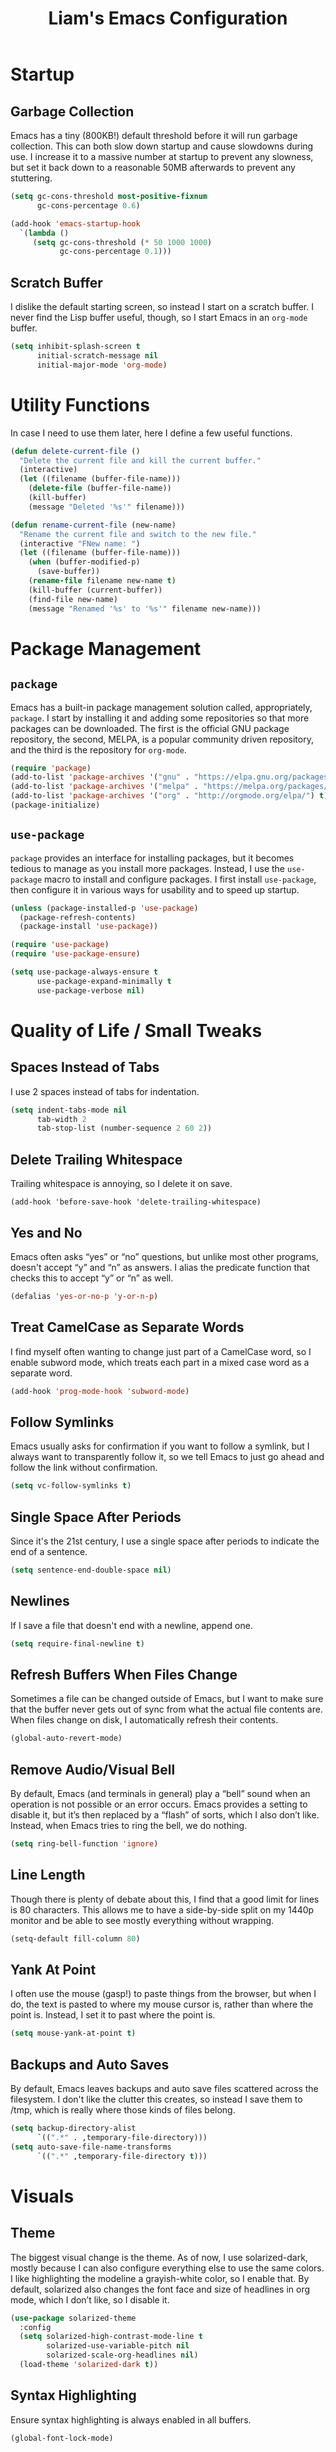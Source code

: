 #+TITLE: Liam's Emacs Configuration

* Startup

** Garbage Collection

Emacs has a tiny (800KB!) default threshold before it will run garbage
collection. This can both slow down startup and cause slowdowns during use. I
increase it to a massive number at startup to prevent any slowness, but set it
back down to a reasonable 50MB afterwards to prevent any stuttering.

#+BEGIN_SRC emacs-lisp
  (setq gc-cons-threshold most-positive-fixnum
        gc-cons-percentage 0.6)

  (add-hook 'emacs-startup-hook
    `(lambda ()
       (setq gc-cons-threshold (* 50 1000 1000)
             gc-cons-percentage 0.1)))
#+END_SRC

** Scratch Buffer

I dislike the default starting screen, so instead I start on a scratch buffer. I
never find the Lisp buffer useful, though, so I start Emacs in an =org-mode=
buffer.

#+BEGIN_SRC emacs-lisp
  (setq inhibit-splash-screen t
        initial-scratch-message nil
        initial-major-mode 'org-mode)
#+END_SRC

* Utility Functions

In case I need to use them later, here I define a few useful functions.

#+BEGIN_SRC emacs-lisp
  (defun delete-current-file ()
    "Delete the current file and kill the current buffer."
    (interactive)
    (let ((filename (buffer-file-name)))
      (delete-file (buffer-file-name))
      (kill-buffer)
      (message "Deleted '%s'" filename)))

  (defun rename-current-file (new-name)
    "Rename the current file and switch to the new file."
    (interactive "FNew name: ")
    (let ((filename (buffer-file-name)))
      (when (buffer-modified-p)
        (save-buffer))
      (rename-file filename new-name t)
      (kill-buffer (current-buffer))
      (find-file new-name)
      (message "Renamed '%s' to '%s'" filename new-name)))
#+END_SRC

* Package Management

** =package=

Emacs has a built-in package management solution called, appropriately,
=package=. I start by installing it and adding some repositories so that more
packages can be downloaded. The first is the official GNU package repository,
the second, MELPA, is a popular community driven repository, and the third is
the repository for =org-mode=.

#+BEGIN_SRC emacs-lisp
  (require 'package)
  (add-to-list 'package-archives '("gnu" . "https://elpa.gnu.org/packages/") t)
  (add-to-list 'package-archives '("melpa" . "https://melpa.org/packages/") t)
  (add-to-list 'package-archives '("org" . "http://orgmode.org/elpa/") t)
  (package-initialize)
#+END_SRC

** =use-package=

=package= provides an interface for installing packages, but it becomes tedious
to manage as you install more packages. Instead, I use the =use-package= macro to
install and configure packages. I first install =use-package=, then configure it
in various ways for usability and to speed up startup.

#+BEGIN_SRC emacs-lisp
  (unless (package-installed-p 'use-package)
    (package-refresh-contents)
    (package-install 'use-package))

  (require 'use-package)
  (require 'use-package-ensure)

  (setq use-package-always-ensure t
        use-package-expand-minimally t
        use-package-verbose nil)
#+END_SRC

* Quality of Life / Small Tweaks

** Spaces Instead of Tabs

I use 2 spaces instead of tabs for indentation.

#+BEGIN_SRC emacs-lisp
  (setq indent-tabs-mode nil
        tab-width 2
        tab-stop-list (number-sequence 2 60 2))
#+END_SRC

** Delete Trailing Whitespace

Trailing whitespace is annoying, so I delete it on save.

#+BEGIN_SRC
  (add-hook 'before-save-hook 'delete-trailing-whitespace)
#+END_SRC

** Yes and No

Emacs often asks “yes” or “no” questions, but unlike most other programs,
doesn't accept “y” and “n” as answers. I alias the predicate function that
checks this to accept “y” or “n” as well.

#+BEGIN_SRC emacs-lisp
  (defalias 'yes-or-no-p 'y-or-n-p)
#+END_SRC

** Treat CamelCase as Separate Words

I find myself often wanting to change just part of a CamelCase word, so I enable
subword mode, which treats each part in a mixed case word as a separate word.

#+BEGIN_SRC emacs-lisp
  (add-hook 'prog-mode-hook 'subword-mode)
#+END_SRC

** Follow Symlinks

Emacs usually asks for confirmation if you want to follow a symlink, but I
always want to transparently follow it, so we tell Emacs to just go ahead and
follow the link without confirmation.

#+BEGIN_SRC emacs-lisp
  (setq vc-follow-symlinks t)
#+END_SRC

** Single Space After Periods

Since it's the 21st century, I use a single space after periods to indicate the
end of a sentence.

#+BEGIN_SRC emacs-lisp
  (setq sentence-end-double-space nil)
#+END_SRC

** Newlines

If I save a file that doesn't end with a newline, append one.

#+BEGIN_SRC emacs-lisp
  (setq require-final-newline t)
#+END_SRC

** Refresh Buffers When Files Change

Sometimes a file can be changed outside of Emacs, but I want to make sure that
the buffer never gets out of sync from what the actual file contents are. When
files change on disk, I automatically refresh their contents.

#+BEGIN_SRC emacs-lisp
  (global-auto-revert-mode)
#+END_SRC

** Remove Audio/Visual Bell

By default, Emacs (and terminals in general) play a “bell” sound when an
operation is not possible or an error occurs. Emacs provides a setting to
disable it, but it’s then replaced by a “flash” of sorts, which I also don’t
like. Instead, when Emacs tries to ring the bell, we do nothing.

#+BEGIN_SRC emacs-lisp
  (setq ring-bell-function 'ignore)
#+END_SRC

** Line Length

Though there is plenty of debate about this, I find that a good limit for lines
is 80 characters. This allows me to have a side-by-side split on my 1440p
monitor and be able to see mostly everything without wrapping.

#+BEGIN_SRC emacs-lisp
  (setq-default fill-column 80)
#+END_SRC

** Yank At Point

I often use the mouse (gasp!) to paste things from the browser, but when I do,
the text is pasted to where my mouse cursor is, rather than where the point is.
Instead, I set it to past where the point is.

#+BEGIN_SRC emacs-lisp
  (setq mouse-yank-at-point t)
#+END_SRC

** Backups and Auto Saves

By default, Emacs leaves backups and auto save files scattered across the
filesystem. I don't like the clutter this creates, so instead I save them to
/tmp, which is really where those kinds of files belong.

#+BEGIN_SRC emacs-lisp
  (setq backup-directory-alist
        `((".*" . ,temporary-file-directory)))
  (setq auto-save-file-name-transforms
        `((".*" ,temporary-file-directory t)))
#+END_SRC

* Visuals

** Theme

The biggest visual change is the theme. As of now, I use solarized-dark, mostly
because I can also configure everything else to use the same colors. I like
highlighting the modeline a grayish-white color, so I enable that. By default,
solarized also changes the font face and size of headlines in org mode, which I
don’t like, so I disable it.

#+BEGIN_SRC emacs-lisp
  (use-package solarized-theme
    :config
    (setq solarized-high-contrast-mode-line t
          solarized-use-variable-pitch nil
          solarized-scale-org-headlines nil)
    (load-theme 'solarized-dark t))
#+END_SRC

** Syntax Highlighting

Ensure syntax highlighting is always enabled in all buffers.

#+BEGIN_SRC emacs-lisp
  (global-font-lock-mode)
#+END_SRC
** Remove Graphical Bars

The graphical menu bars just take up space, so I remove them.

#+BEGIN_SRC emacs-lisp
  (tool-bar-mode -1)
  (menu-bar-mode -1)
  (scroll-bar-mode -1)
  (set-window-scroll-bars (minibuffer-window) nil nil)
#+END_SRC

** Highlight Whitespace

I use the =whitespace= package to highlight undesirable whitespace - tabs,
and characters past 80.

#+BEGIN_SRC emacs-lisp
  (use-package whitespace
    :config
    (setq whitespace-style '(face lines-tail tabs))
    (global-whitespace-mode))
#+END_SRC
** Highlight Current Line

I find highlighting the current line helpful for finding the point, so I enable a
minor mode for that.

#+BEGIN_SRC emacs-lisp
  (global-hl-line-mode)
#+END_SRC
** Show Matching Parentheses

I like highlighting the matching pair of parentheses as well as highlighting the
whole expression with no delay, so the expression is highlighted immediately. By
default, though, the highlighted expression is bold, which is a little
overwhelming, so I set it to use the normal font weight.

#+BEGIN_SRC emacs-lisp
  (setq show-paren-delay 0
        show-paren-style 'expression)
  (set-face-attribute 'show-paren-match nil :weight 'normal)
  (add-hook 'prog-mode-hook 'show-paren-mode)
#+END_SRC

** Hide Minor Modes in Modeline

I don’t like seeing all the minor modes in the modeline, so I use the =minions=
package to hide all of them. By default, the package uses the final parenthesis
to make a smilie face, but I don’t want that, so I set the delimiters of the
mode to nothing, since only the major mode will ever be shown.

#+BEGIN_SRC emacs-lisp
  (use-package minions
    :config
    (setq minions-mode-line-lighter ""
          minions-mode-line-delimiters '("" . ""))
    (minions-mode))
#+END_SRC

* Major Changes

** =evil-mode=

I’m used with (and fond of) vim’s “language” of sorts for editing text, so I
install =evil-mode= to emulate it. I also install a few useful text objects, and
=evil-collection= to add =evil-mode= compatibility to a few modes.

#+BEGIN_SRC emacs-lisp
  (use-package evil
    :init
    (setq evil-want-keybinding nil)
    :config
    (evil-mode))
  
  (use-package evil-collection
    :after evil
    :config
    (evil-collection-init))

  (use-package evil-surround
    :after evil
    :config
    (global-evil-surround-mode))

  (use-package evil-args
    :after evil)
#+END_SRC

** Projects

I find myself looking for smaller alternatives to =projectile=, but right now it
does everything I need (and much more), so I begrudgingly use it. I set it to
use =ido=, as configured below. Rather than having to select a file when
switching projects, I like to open the project in =dired=. I also ignore some
vendor directories, so they don't register as project files.

#+BEGIN_SRC emacs-lisp
  (use-package projectile
    :config
    (setq projectile-completion-system 'ido
          projectile-switch-project-action 'projectile-dired)
    (add-to-list 'projectile-globally-ignored-directories "node_modules")
    (projectile-mode))
#+END_SRC

** Git
=magit= is a wonderful interface for using git in Emacs. I install evil bindings
for it. I also like to start the commit message in insert mode since it saves me
a keystroke, and I'm already in "text mode" in my brain when I'm writing a
commit message.

#+BEGIN_SRC emacs-lisp
  (use-package magit
    :config
    (add-hook 'with-editor-mode-hook 'evil-insert-state))

  (use-package evil-magit
    :after magit)
#+END_SRC

** Fuzzy Finding

I've tried both =ido= and =ivy=, and although =ivy= has some nicer features and
adds interactivity to more things (like =swiper=), I can't get fuzzy matching to
match as nicely as I want. For now, I use =ido= with =flx= for fuzzy matching,
and =smex= to both integrate =ido= with =M-x= as well as improve the =M-x= menu
in general. I also like seeing the matches vertically rather than horizontally,
so I use =ido-vertical-mode=.

#+BEGIN_SRC emacs-lisp
  (use-package ido
    :config
    (setq ido-enable-flex-matching t
          ido-everywhere t)
    (ido-mode))

  (use-package ido-vertical-mode
    :after ido
    :config
    (setq ido-vertical-define-keys 'C-n-and-C-p-only)
    (ido-vertical-mode))

  (use-package flx-ido
    :after ido
    :config
    (setq flx-ido-use-faces nil)
    (flx-ido-mode))

  (use-package ido-completing-read+
    :after ido
    :config
    (ido-ubiquitous-mode))

  (use-package smex
    :after ido
    :config
    (smex-initialize))
#+END_SRC

** Autocomplete

For basic autocomplete, I install =auto-complete=. I tried setting up =company=,
but it conflicts with =yasnippet= if I want to use =<tab>= for both actions.

#+BEGIN_SRC emacs-lisp
  (use-package auto-complete
    :config
    (ac-config-default)
    (add-hook 'prog-mode-hook 'auto-complete-mode))
#+END_SRC

** Snippets

Yet another "fancy editor feature that I thought I didn't need until I tried",
snippets are achieved with the =yasnippet= package.

#+BEGIN_SRC emacs-lisp
  (use-package yasnippet
    :config
    (yas-global-mode))
#+END_SRC

** Error Checking

I usually disable most of the linting features, but I flub language syntax
enough that the syntax errors are useful.

#+BEGIN_SRC emacs-lisp
  (use-package flycheck
    :config
    (setq-default flycheck-disabled-checkers '(ruby-reek))
    (global-flycheck-mode))
#+END_SRC
* Language-Specific Packages

** Markdown

I sometimes use Markdown rather than Org (gasp!) for plaintext editing, so I
install a mode to handle that.

#+BEGIN_SRC emacs-lisp
  (use-package markdown-mode)
#+END_SRC

** Ruby

I =chruby= to change ruby versions and =rspec= for testing.

#+BEGIN_SRC emacs-lisp
  (use-package chruby
    :config
    (chruby-use-corresponding))

  (use-package rspec-mode)
#+END_SRC
* Keybindings

** =which-key=

=which-key= is a very useful package to show a "cheat sheet" of sorts for
keymappings when pressing a prefix.

#+BEGIN_SRC emacs-lisp
  (use-package which-key
    :config
    (which-key-mode))
#+END_SRC

** Bindings

#+BEGIN_SRC emacs-lisp
  (evil-define-key nil evil-inner-text-objects-map
    "a" 'evil-inner-arg)

  (evil-define-key nil evil-outer-text-objects-map
    "a" 'evil-outer-arg)

  (evil-define-key 'normal
    "L" 'evil-forward-arg
    "H" 'evil-backward-arg
    "K" 'evil-jump-out-args)

  (evil-define-key 'motion
    "L" 'evil-forward-arg
    "H" 'evil-backward-arg)
    
  (evil-define-key 'normal 'global
    (kbd "C-p") 'projectile-find-file
    (kbd "M-p") 'projectile-switch-project

    (kbd "M-x") 'smex
    (kbd "C-x g") 'magit)
#+END_SRC
